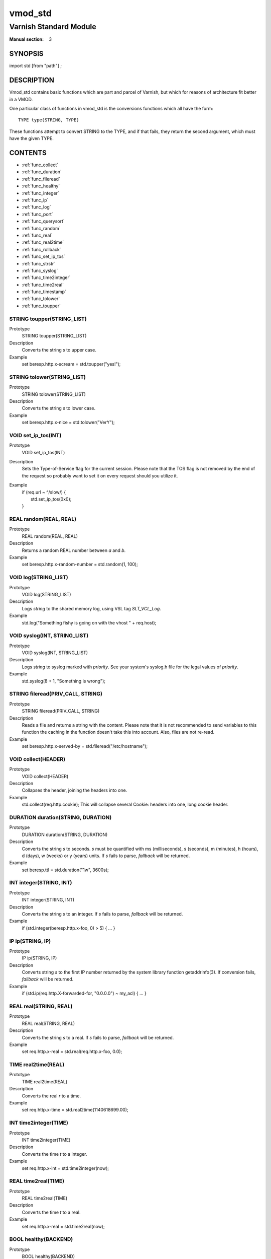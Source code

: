 ..
.. NB:  This file is machine generated, DO NOT EDIT!
..
.. Edit vmod.vcc and run make instead
..

========
vmod_std
========

-----------------------
Varnish Standard Module
-----------------------

:Manual section: 3

SYNOPSIS
========

import std [from "path"] ;


DESCRIPTION
===========

Vmod_std contains basic functions which are part and parcel of Varnish,
but which for reasons of architecture fit better in a VMOD.

One particular class of functions in vmod_std is the conversions functions
which all have the form::

	TYPE type(STRING, TYPE)

These functions attempt to convert STRING to the TYPE, and if that fails,
they return the second argument, which must have the given TYPE.

CONTENTS
========

* :ref:`func_collect`
* :ref:`func_duration`
* :ref:`func_fileread`
* :ref:`func_healthy`
* :ref:`func_integer`
* :ref:`func_ip`
* :ref:`func_log`
* :ref:`func_port`
* :ref:`func_querysort`
* :ref:`func_random`
* :ref:`func_real`
* :ref:`func_real2time`
* :ref:`func_rollback`
* :ref:`func_set_ip_tos`
* :ref:`func_strstr`
* :ref:`func_syslog`
* :ref:`func_time2integer`
* :ref:`func_time2real`
* :ref:`func_timestamp`
* :ref:`func_tolower`
* :ref:`func_toupper`

.. _func_toupper:

STRING toupper(STRING_LIST)
---------------------------

Prototype
	STRING toupper(STRING_LIST)

Description
	Converts the string *s* to upper case.
Example
	set beresp.http.x-scream = std.toupper("yes!");

.. _func_tolower:

STRING tolower(STRING_LIST)
---------------------------

Prototype
	STRING tolower(STRING_LIST)

Description
	Converts the string *s* to lower case.
Example
	set beresp.http.x-nice = std.tolower("VerY");

.. _func_set_ip_tos:

VOID set_ip_tos(INT)
--------------------

Prototype
	VOID set_ip_tos(INT)

Description
	Sets the Type-of-Service flag for the current session. Please
	note that the TOS flag is not removed by the end of the
	request so probably want to set it on every request should you
	utilize it.
Example
	| if (req.url ~ ^/slow/) {
	|    std.set_ip_tos(0x0);
	| }

.. _func_random:

REAL random(REAL, REAL)
-----------------------

Prototype
	REAL random(REAL, REAL)

Description
	Returns a random REAL number between *a* and *b*.
Example
	set beresp.http.x-random-number = std.random(1, 100);

.. _func_log:

VOID log(STRING_LIST)
---------------------

Prototype
	VOID log(STRING_LIST)

Description
	Logs *string* to the shared memory log, using VSL tag *SLT_VCL_Log*.
Example
	std.log("Something fishy is going on with the vhost " + req.host);

.. _func_syslog:

VOID syslog(INT, STRING_LIST)
-----------------------------

Prototype
	VOID syslog(INT, STRING_LIST)

Description
	Logs *string* to syslog marked with *priority*.  See your
	system's syslog.h file for the legal values of *priority*.
Example
	std.syslog(8 + 1, "Something is wrong");

.. _func_fileread:

STRING fileread(PRIV_CALL, STRING)
----------------------------------

Prototype
	STRING fileread(PRIV_CALL, STRING)

Description
	Reads a file and returns a string with the content. Please
	note that it is not recommended to send variables to this
	function the caching in the function doesn't take this into
	account. Also, files are not re-read.
Example
	set beresp.http.x-served-by = std.fileread("/etc/hostname");

.. _func_collect:

VOID collect(HEADER)
--------------------

Prototype
	VOID collect(HEADER)

Description
	Collapses the header, joining the headers into one.
Example
	std.collect(req.http.cookie);
	This will collapse several Cookie: headers into one, long
	cookie header.

.. _func_duration:

DURATION duration(STRING, DURATION)
-----------------------------------

Prototype
	DURATION duration(STRING, DURATION)

Description
	Converts the string *s* to seconds. *s* must be quantified
	with ms (milliseconds), s (seconds), m (minutes), h (hours),
	d (days), w (weeks) or y (years) units. If *s* fails to parse,
	*fallback* will be returned.
Example
	set beresp.ttl = std.duration("1w", 3600s);

.. _func_integer:

INT integer(STRING, INT)
------------------------

Prototype
	INT integer(STRING, INT)

Description
	Converts the string *s* to an integer.  If *s* fails to parse,
	*fallback* will be returned.
Example
	if (std.integer(beresp.http.x-foo, 0) > 5) { ... }

.. _func_ip:

IP ip(STRING, IP)
-----------------

Prototype
	IP ip(STRING, IP)

Description
	Converts string *s* to the first IP number returned by
	the system library function getaddrinfo(3).  If conversion
	fails, *fallback* will be returned.
Example
	if (std.ip(req.http.X-forwarded-for, "0.0.0.0") ~ my_acl) { ... }

.. _func_real:

REAL real(STRING, REAL)
-----------------------

Prototype
	REAL real(STRING, REAL)

Description
	Converts the string *s* to a real.  If *s* fails to parse,
	*fallback* will be returned.
Example
	set req.http.x-real = std.real(req.http.x-foo, 0.0);

.. _func_real2time:

TIME real2time(REAL)
--------------------

Prototype
	TIME real2time(REAL)

Description
	Converts the real *r* to a time.
Example
	set req.http.x-time = std.real2time(1140618699.00);

.. _func_time2integer:

INT time2integer(TIME)
----------------------

Prototype
	INT time2integer(TIME)

Description
	Converts the time *t* to a integer.
Example
	set req.http.x-int = std.time2integer(now);

.. _func_time2real:

REAL time2real(TIME)
--------------------

Prototype
	REAL time2real(TIME)

Description
	Converts the time *t* to a real.
Example
	set req.http.x-real = std.time2real(now);

.. _func_healthy:

BOOL healthy(BACKEND)
---------------------

Prototype
	BOOL healthy(BACKEND)

Description
	Returns true if the backend is healthy.

.. _func_port:

INT port(IP)
------------

Prototype
	INT port(IP)

Description
	Returns the port number of an IP address.

.. _func_rollback:

VOID rollback(HTTP)
-------------------

Prototype
	VOID rollback(HTTP)

Description
	Restore *h* HTTP headers to their original state.
Example
	std.rollback(bereq);

.. _func_timestamp:

VOID timestamp(STRING)
----------------------

Prototype
	VOID timestamp(STRING)

Description
	Introduces a timestamp in the log with the current time. Uses
	the argument as the timespamp label. This is useful to time
	the execution of lengthy VCL procedures, and makes the
	timestamps inserted automatically by Varnish more accurate.
Example
	std.timestamp("curl-request");

.. _func_querysort:

STRING querysort(STRING)
------------------------

Prototype
	STRING querysort(STRING)

Description
        Sorts the querystring for cache normalization purposes.
Example
        set req.url = std.querysort(req.url);


.. _func_strstr:

STRING strstr(STRING, STRING)
-----------------------------

Prototype
	STRING strstr(STRING, STRING)

Description
	Returns the substring if the second string is a substring of the first
	string. Note that the comparison is case sensitive. You can
	use the tolower function on both strings if you want case
	insensitivity.

        If there is no match a NULL pointer is returned which would
        evaluate to false in an if-test.

Example
	if (std.strstr(req.url, req.http.x-restrict))



SEE ALSO
========

* vcl(7)
* varnishd(1)

HISTORY
=======

The Varnish standard module was released along with Varnish Cache 3.0.
This manual page was written by Per Buer with help from Martin Blix
Grydeland.

COPYRIGHT
=========

This document is licensed under the same licence as Varnish
itself. See LICENCE for details.

